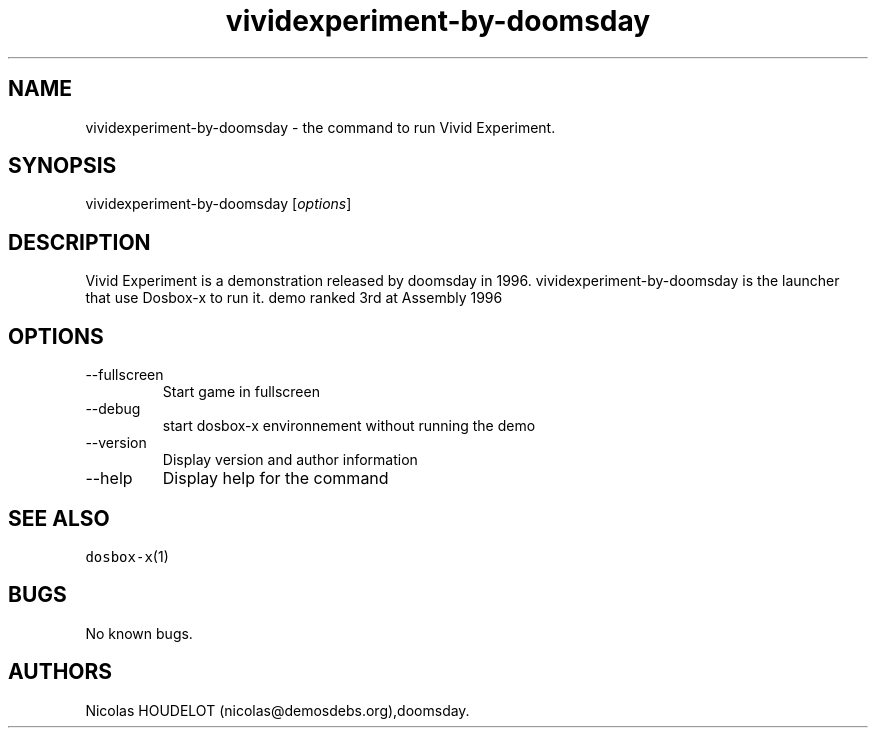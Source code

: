 .\" Automatically generated by Pandoc 2.9.2.1
.\"
.TH "vividexperiment-by-doomsday" "6" "2020-05-29" "Vivid Experiment User Manuals" ""
.hy
.SH NAME
.PP
vividexperiment-by-doomsday - the command to run Vivid Experiment.
.SH SYNOPSIS
.PP
vividexperiment-by-doomsday [\f[I]options\f[R]]
.SH DESCRIPTION
.PP
Vivid Experiment is a demonstration released by doomsday in 1996.
vividexperiment-by-doomsday is the launcher that use Dosbox-x to run it.
demo ranked 3rd at Assembly 1996
.SH OPTIONS
.TP
--fullscreen
Start game in fullscreen
.TP
--debug
start dosbox-x environnement without running the demo
.TP
--version
Display version and author information
.TP
--help
Display help for the command
.SH SEE ALSO
.PP
\f[C]dosbox-x\f[R](1)
.SH BUGS
.PP
No known bugs.
.SH AUTHORS
Nicolas HOUDELOT (nicolas\[at]demosdebs.org),doomsday.
